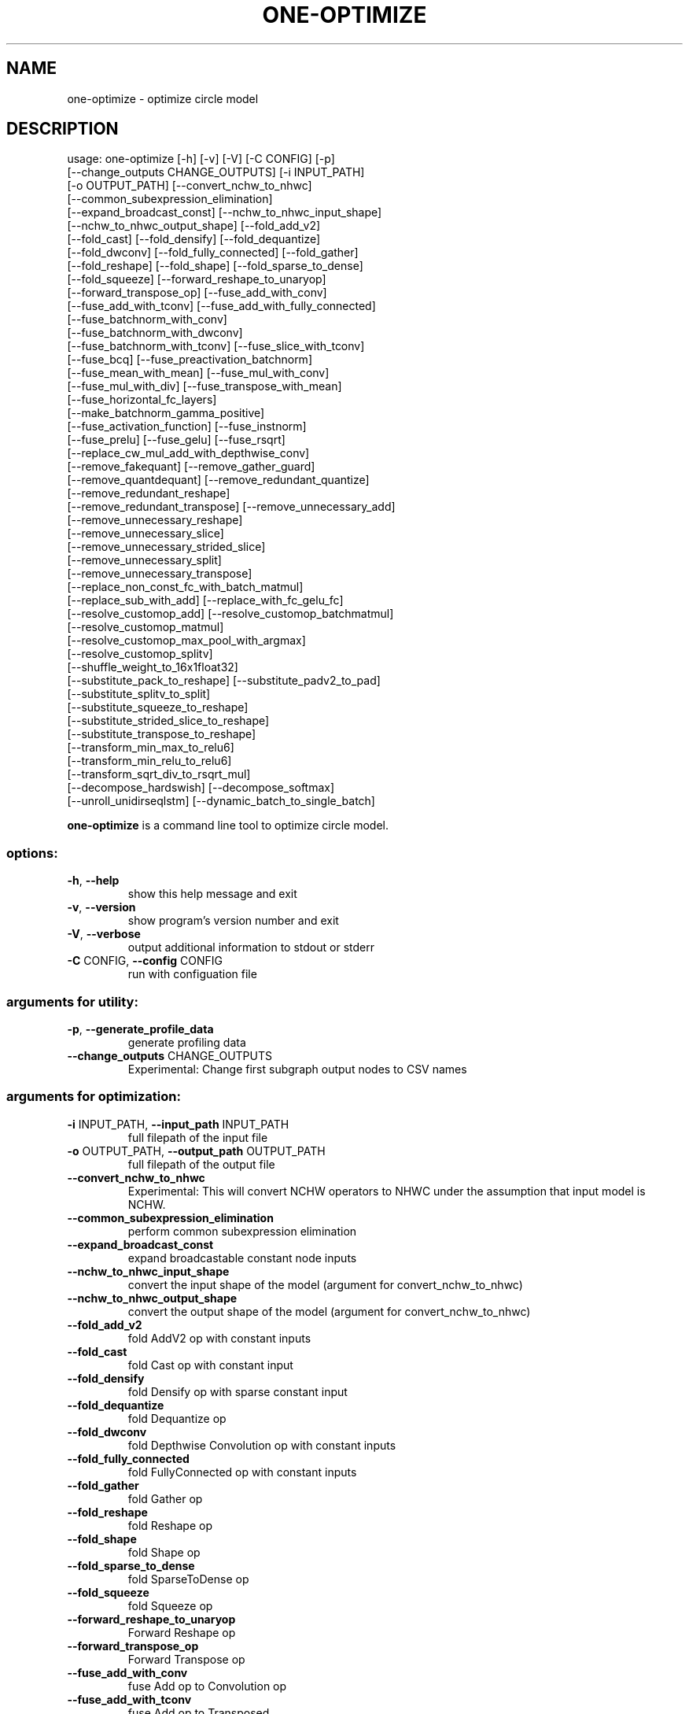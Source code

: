 .TH ONE-OPTIMIZE "1" "July 2024" "one-optimize version 1.28.0" "User Commands"
.SH NAME
one-optimize \- optimize circle model
.SH DESCRIPTION
usage: one\-optimize [\-h] [\-v] [\-V] [\-C CONFIG] [\-p]
.br
[\-\-change_outputs CHANGE_OUTPUTS] [\-i INPUT_PATH]
.br
[\-o OUTPUT_PATH] [\-\-convert_nchw_to_nhwc]
.br
[\-\-common_subexpression_elimination]
.br
[\-\-expand_broadcast_const] [\-\-nchw_to_nhwc_input_shape]
.br
[\-\-nchw_to_nhwc_output_shape] [\-\-fold_add_v2]
.br
[\-\-fold_cast] [\-\-fold_densify] [\-\-fold_dequantize]
.br
[\-\-fold_dwconv] [\-\-fold_fully_connected] [\-\-fold_gather]
.br
[\-\-fold_reshape] [\-\-fold_shape] [\-\-fold_sparse_to_dense]
.br
[\-\-fold_squeeze] [\-\-forward_reshape_to_unaryop]
.br
[\-\-forward_transpose_op] [\-\-fuse_add_with_conv]
.br
[\-\-fuse_add_with_tconv] [\-\-fuse_add_with_fully_connected]
.br
[\-\-fuse_batchnorm_with_conv]
.br
[\-\-fuse_batchnorm_with_dwconv]
.br
[\-\-fuse_batchnorm_with_tconv] [\-\-fuse_slice_with_tconv]
.br
[\-\-fuse_bcq] [\-\-fuse_preactivation_batchnorm]
.br
[\-\-fuse_mean_with_mean] [\-\-fuse_mul_with_conv]
.br
[\-\-fuse_mul_with_div] [\-\-fuse_transpose_with_mean]
.br
[\-\-fuse_horizontal_fc_layers]
.br
[\-\-make_batchnorm_gamma_positive]
.br
[\-\-fuse_activation_function] [\-\-fuse_instnorm]
.br
[\-\-fuse_prelu] [\-\-fuse_gelu] [\-\-fuse_rsqrt]
.br
[\-\-replace_cw_mul_add_with_depthwise_conv]
.br
[\-\-remove_fakequant] [\-\-remove_gather_guard]
.br
[\-\-remove_quantdequant] [\-\-remove_redundant_quantize]
.br
[\-\-remove_redundant_reshape]
.br
[\-\-remove_redundant_transpose] [\-\-remove_unnecessary_add]
.br
[\-\-remove_unnecessary_reshape]
.br
[\-\-remove_unnecessary_slice]
.br
[\-\-remove_unnecessary_strided_slice]
.br
[\-\-remove_unnecessary_split]
.br
[\-\-remove_unnecessary_transpose]
.br
[\-\-replace_non_const_fc_with_batch_matmul]
.br
[\-\-replace_sub_with_add] [\-\-replace_with_fc_gelu_fc]
.br
[\-\-resolve_customop_add] [\-\-resolve_customop_batchmatmul]
.br
[\-\-resolve_customop_matmul]
.br
[\-\-resolve_customop_max_pool_with_argmax]
.br
[\-\-resolve_customop_splitv]
.br
[\-\-shuffle_weight_to_16x1float32]
.br
[\-\-substitute_pack_to_reshape] [\-\-substitute_padv2_to_pad]
.br
[\-\-substitute_splitv_to_split]
.br
[\-\-substitute_squeeze_to_reshape]
.br
[\-\-substitute_strided_slice_to_reshape]
.br
[\-\-substitute_transpose_to_reshape]
.br
[\-\-transform_min_max_to_relu6]
.br
[\-\-transform_min_relu_to_relu6]
.br
[\-\-transform_sqrt_div_to_rsqrt_mul]
.br
[\-\-decompose_hardswish] [\-\-decompose_softmax]
.br
[\-\-unroll_unidirseqlstm] [\-\-dynamic_batch_to_single_batch]
.PP
\fBone\-optimize\fR is a command line tool to optimize circle model.
.SS "options:"
.TP
\fB\-h\fR, \fB\-\-help\fR
show this help message and exit
.TP
\fB\-v\fR, \fB\-\-version\fR
show program's version number and exit
.TP
\fB\-V\fR, \fB\-\-verbose\fR
output additional information to stdout or stderr
.TP
\fB\-C\fR CONFIG, \fB\-\-config\fR CONFIG
run with configuation file
.SS "arguments for utility:"
.TP
\fB\-p\fR, \fB\-\-generate_profile_data\fR
generate profiling data
.TP
\fB\-\-change_outputs\fR CHANGE_OUTPUTS
Experimental: Change first subgraph output nodes to
CSV names
.SS "arguments for optimization:"
.TP
\fB\-i\fR INPUT_PATH, \fB\-\-input_path\fR INPUT_PATH
full filepath of the input file
.TP
\fB\-o\fR OUTPUT_PATH, \fB\-\-output_path\fR OUTPUT_PATH
full filepath of the output file
.TP
\fB\-\-convert_nchw_to_nhwc\fR
Experimental: This will convert NCHW operators to NHWC
under the assumption that input model is NCHW.
.TP
\fB\-\-common_subexpression_elimination\fR
perform common subexpression elimination
.TP
\fB\-\-expand_broadcast_const\fR
expand broadcastable constant node inputs
.TP
\fB\-\-nchw_to_nhwc_input_shape\fR
convert the input shape of the model (argument for
convert_nchw_to_nhwc)
.TP
\fB\-\-nchw_to_nhwc_output_shape\fR
convert the output shape of the model (argument for
convert_nchw_to_nhwc)
.TP
\fB\-\-fold_add_v2\fR
fold AddV2 op with constant inputs
.TP
\fB\-\-fold_cast\fR
fold Cast op with constant input
.TP
\fB\-\-fold_densify\fR
fold Densify op with sparse constant input
.TP
\fB\-\-fold_dequantize\fR
fold Dequantize op
.TP
\fB\-\-fold_dwconv\fR
fold Depthwise Convolution op with constant inputs
.TP
\fB\-\-fold_fully_connected\fR
fold FullyConnected op with constant inputs
.TP
\fB\-\-fold_gather\fR
fold Gather op
.TP
\fB\-\-fold_reshape\fR
fold Reshape op
.TP
\fB\-\-fold_shape\fR
fold Shape op
.TP
\fB\-\-fold_sparse_to_dense\fR
fold SparseToDense op
.TP
\fB\-\-fold_squeeze\fR
fold Squeeze op
.TP
\fB\-\-forward_reshape_to_unaryop\fR
Forward Reshape op
.TP
\fB\-\-forward_transpose_op\fR
Forward Transpose op
.TP
\fB\-\-fuse_add_with_conv\fR
fuse Add op to Convolution op
.TP
\fB\-\-fuse_add_with_tconv\fR
fuse Add op to Transposed
.TP
\fB\-\-fuse_add_with_fully_connected\fR
fuse Add op to FullyConnected op
.TP
\fB\-\-fuse_batchnorm_with_conv\fR
fuse BatchNorm op to Convolution op
.TP
\fB\-\-fuse_batchnorm_with_dwconv\fR
fuse BatchNorm op to Depthwise Convolution op
.TP
\fB\-\-fuse_batchnorm_with_tconv\fR
fuse BatchNorm op to Transposed Convolution op
.TP
\fB\-\-fuse_slice_with_tconv\fR
fuse Slice op to Transposed Convolution op
.TP
\fB\-\-fuse_bcq\fR
apply Binary Coded Quantization
.TP
\fB\-\-fuse_preactivation_batchnorm\fR
fuse BatchNorm operators of pre\-activations to
Convolution op
.TP
\fB\-\-fuse_mean_with_mean\fR
fuse two consecutive Mean ops
.TP
\fB\-\-fuse_mul_with_conv\fR
fuse Mul op to Convolution op
.TP
\fB\-\-fuse_mul_with_div\fR
fuse Mul with Div as Div
.TP
\fB\-\-fuse_transpose_with_mean\fR
fuse Mean with a preceding Transpose under certain
conditions
.TP
\fB\-\-fuse_horizontal_fc_layers\fR
fuse horizontal FullyConnected layers under certain
conditions
.TP
\fB\-\-make_batchnorm_gamma_positive\fR
make negative gamma of BatchNorm to a small positive
value (1e\-10). Note that this pass can change the
execution result of the model. So, use it only when
the impact is known to be acceptable.
.TP
\fB\-\-fuse_activation_function\fR
fuse Activation function to a preceding operator
.TP
\fB\-\-fuse_instnorm\fR
fuse ops to InstanceNorm operator
.TP
\fB\-\-fuse_prelu\fR
fuse ops to PReLU operator
.TP
\fB\-\-fuse_gelu\fR
fuse ops to GeLU operator
.TP
\fB\-\-fuse_rsqrt\fR
fuse ops to Rsqrt operator
.TP
\fB\-\-replace_cw_mul_add_with_depthwise_conv\fR
replace channel\-wise Mul/Add with DepthwiseConv2D
.TP
\fB\-\-remove_fakequant\fR
remove FakeQuant ops
.TP
\fB\-\-remove_gather_guard\fR
remove Add/FloorMod guards of Gather indices with
certain conditions. CAUTION: user must guarantee that
indices are all non\-negative values.
.TP
\fB\-\-remove_quantdequant\fR
remove Quantize\-Dequantize sequence
.TP
\fB\-\-remove_redundant_quantize\fR
remove redundant Quantize ops
.TP
\fB\-\-remove_redundant_reshape\fR
fuse or remove subsequent Reshape ops
.TP
\fB\-\-remove_redundant_transpose\fR
fuse or remove subsequent Transpose ops
.TP
\fB\-\-remove_unnecessary_add\fR
remove unnecessary add ops
.TP
\fB\-\-remove_unnecessary_reshape\fR
remove unnecessary reshape ops
.TP
\fB\-\-remove_unnecessary_slice\fR
remove unnecessary slice ops
.TP
\fB\-\-remove_unnecessary_strided_slice\fR
remove unnecessary strided slice ops
.TP
\fB\-\-remove_unnecessary_split\fR
remove unnecessary split ops
.TP
\fB\-\-remove_unnecessary_transpose\fR
remove unnecessary transpose ops
.TP
\fB\-\-replace_non_const_fc_with_batch_matmul\fR
replace FullyConnected op with non\-const weights to
BatchMatMul op
.TP
\fB\-\-replace_sub_with_add\fR
replace Sub op with Add op
.TP
\fB\-\-replace_with_fc_gelu_fc\fR
replace a certain pattern with FC\-Gelu\-FC ops
.TP
\fB\-\-resolve_customop_add\fR
convert Custom(Add) op to Add op
.TP
\fB\-\-resolve_customop_batchmatmul\fR
convert Custom(BatchMatmul) op to BatchMatmul op
.TP
\fB\-\-resolve_customop_matmul\fR
convert Custom(Matmul) op to Matmul op
.TP
\fB\-\-resolve_customop_max_pool_with_argmax\fR
convert Custom(MaxPoolWithArgmax) to net of builtin
operators
.TP
\fB\-\-resolve_customop_splitv\fR
convert Custom(SplitV) op to SplitV op
.TP
\fB\-\-shuffle_weight_to_16x1float32\fR
convert weight format of FullyConnected op to
SHUFFLED16x1FLOAT32. Note that it only converts
weights whose row is a multiple of 16
.TP
\fB\-\-substitute_pack_to_reshape\fR
convert single input Pack op to Reshape op
.TP
\fB\-\-substitute_padv2_to_pad\fR
convert certain condition PadV2 to Pad
.TP
\fB\-\-substitute_splitv_to_split\fR
convert certain condition SplitV to Split
.TP
\fB\-\-substitute_squeeze_to_reshape\fR
convert certain condition Squeeze to Reshape
.TP
\fB\-\-substitute_strided_slice_to_reshape\fR
convert certain condition StridedSlice to Reshape
.TP
\fB\-\-substitute_transpose_to_reshape\fR
convert certain condition Transpose to Reshape
.TP
\fB\-\-transform_min_max_to_relu6\fR
transform Minimum\-Maximum pattern to Relu6 op
.TP
\fB\-\-transform_min_relu_to_relu6\fR
transform Minimum(6)\-Relu pattern to Relu6 op
.TP
\fB\-\-transform_sqrt_div_to_rsqrt_mul\fR
transform Sqrt\-Div pattern to Rsqrt\-Mul ops
.TP
\fB\-\-decompose_hardswish\fR
decompose the HardSwish op to Add, Mul and Relu6 ops
.TP
\fB\-\-decompose_softmax\fR
decompose the Softmax op to Max, Sub, Exp, Sum, Div
and optionally Mul ops
.TP
\fB\-\-unroll_unidirseqlstm\fR
unroll UnidirectionalSequenceLSTM op
.TP
\fB\-\-dynamic_batch_to_single_batch\fR
convert dynamic batch size (first dimension) of inputs
to 1
.SH COPYRIGHT
Copyright \(co 2020\-2024 Samsung Electronics Co., Ltd. All Rights Reserved
Licensed under the Apache License, Version 2.0
https://github.com/Samsung/ONE
.SH "SEE ALSO"
The full documentation for
.B one-optimize
is maintained as a Texinfo manual.  If the
.B info
and
.B one-optimize
programs are properly installed at your site, the command
.IP
.B info one-optimize
.PP
should give you access to the complete manual.
